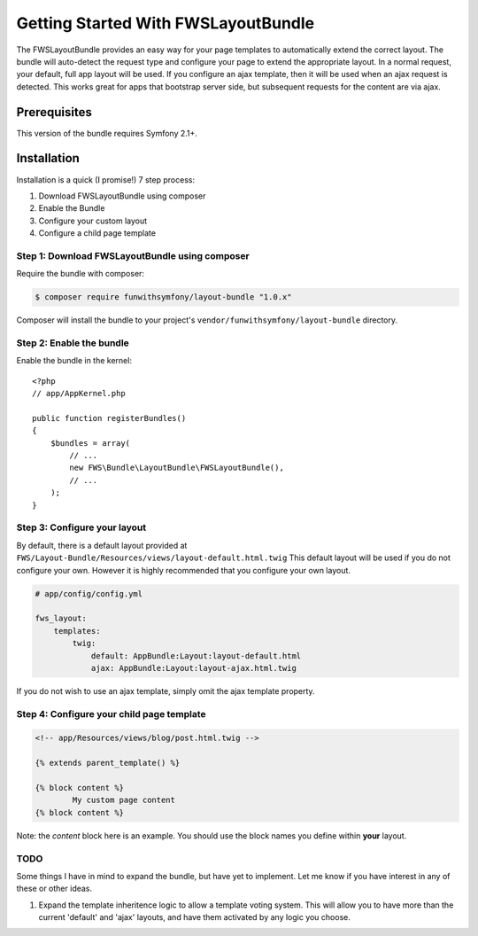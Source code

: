 Getting Started With FWSLayoutBundle
================================

The FWSLayoutBundle provides an easy way for your page templates to automatically extend the correct layout. The bundle will auto-detect the request type and configure your page to extend the appropriate layout. In a normal request, your default, full app layout will be used. If you configure an ajax template, then it will be used when an ajax request is detected. This works great for apps that bootstrap server side, but subsequent requests for the content are via ajax.

Prerequisites
----------------

This version of the bundle requires Symfony 2.1+.

Installation
-------------

Installation is a quick (I promise!) 7 step process:

1. Download FWSLayoutBundle using composer
2. Enable the Bundle
3. Configure your custom layout
4. Configure a child page template

Step 1: Download FWSLayoutBundle using composer
~~~~~~~~~~~~~~~~~~~~~~~~~~~~~~~~~~~~~~~~~~~~~

Require the bundle with composer:

.. code-block:: bash

    $ composer require funwithsymfony/layout-bundle "1.0.x"

Composer will install the bundle to your project's ``vendor/funwithsymfony/layout-bundle`` directory.

Step 2: Enable the bundle
~~~~~~~~~~~~~~~~~~~~~~~~~

Enable the bundle in the kernel::

    <?php
    // app/AppKernel.php

    public function registerBundles()
    {
        $bundles = array(
            // ...
            new FWS\Bundle\LayoutBundle\FWSLayoutBundle(),
            // ...
        );
    }

Step 3: Configure your layout
~~~~~~~~~~~~~~~~~~~~~~~~~~~~~

By default, there is a default layout provided at ``FWS/Layout-Bundle/Resources/views/layout-default.html.twig`` This default layout will be used if you do not configure your own. However it is highly recommended that you configure your own layout.

.. code-block:: yaml

    # app/config/config.yml
    
    fws_layout:
        templates:
            twig:
	        default: AppBundle:Layout:layout-default.html
	        ajax: AppBundle:Layout:layout-ajax.html.twig
	        
If you do not wish to use an ajax template, simply omit the ajax template property.

Step 4: Configure your child page template
~~~~~~~~~~~~~~~~~~~~~~~~~~~~~~~~~~~~~~~~~~

.. code-block:: html

    <!-- app/Resources/views/blog/post.html.twig -->

    {% extends parent_template() %}

    {% block content %}
	    My custom page content
    {% block content %}

Note: the `content` block here is an example. You should use the block names you define within **your** layout.


TODO
~~~~

Some things I have in mind to expand the bundle, but have yet to implement. Let me know if you have interest in any of these or other ideas.

1. Expand the template inheritence logic to allow a template voting system. This will allow you to have more than the current 'default' and 'ajax' layouts, and have them activated by any logic you choose.
